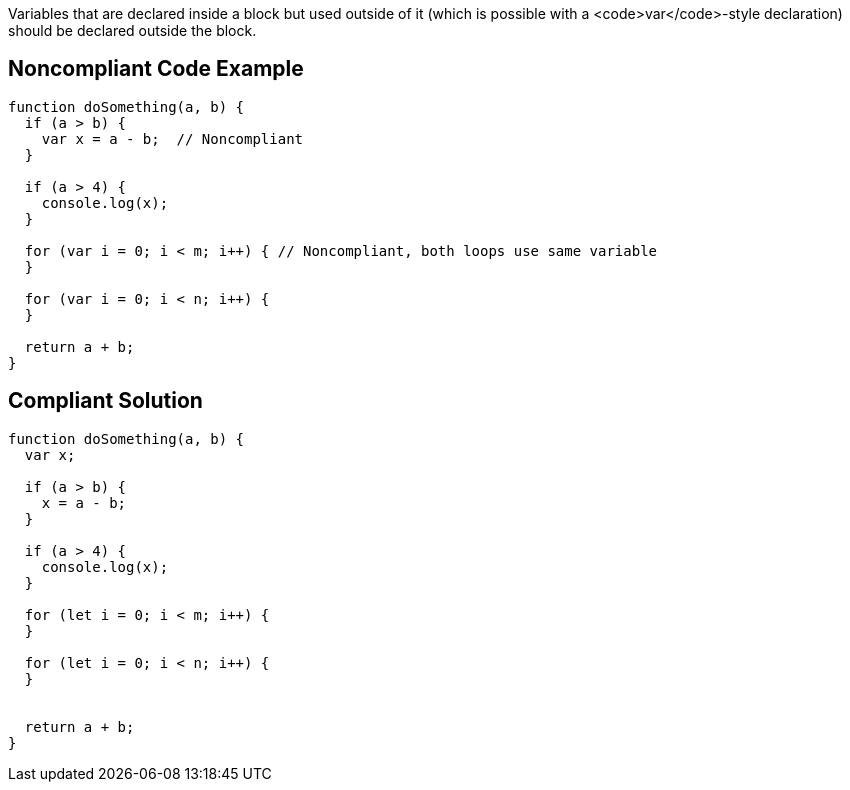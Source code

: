 Variables that are declared inside a block but used outside of it (which is possible with a <code>var</code>-style declaration) should be declared outside the block.


== Noncompliant Code Example

----
function doSomething(a, b) {
  if (a > b) {
    var x = a - b;  // Noncompliant
  }

  if (a > 4) {
    console.log(x);
  }

  for (var i = 0; i < m; i++) { // Noncompliant, both loops use same variable
  }

  for (var i = 0; i < n; i++) {
  }

  return a + b;
}
----


== Compliant Solution

----
function doSomething(a, b) {
  var x;

  if (a > b) {
    x = a - b; 
  }

  if (a > 4) {
    console.log(x);
  }

  for (let i = 0; i < m; i++) {
  }

  for (let i = 0; i < n; i++) {
  }


  return a + b;
}
----


